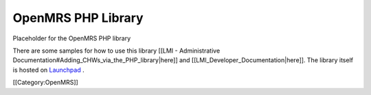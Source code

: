 OpenMRS PHP Library
===================

Placeholder for the OpenMRS PHP library

There are some samples for how to use this library [[LMI - Administrative Documentation#Adding_CHWs_via_the_PHP_library|here]] and [[LMI_Developer_Documentation|here]].  The library itself is hosted on  `Launchpad <http://launchpad.net/openmrs-php>`_ .

[[Category:OpenMRS]]
